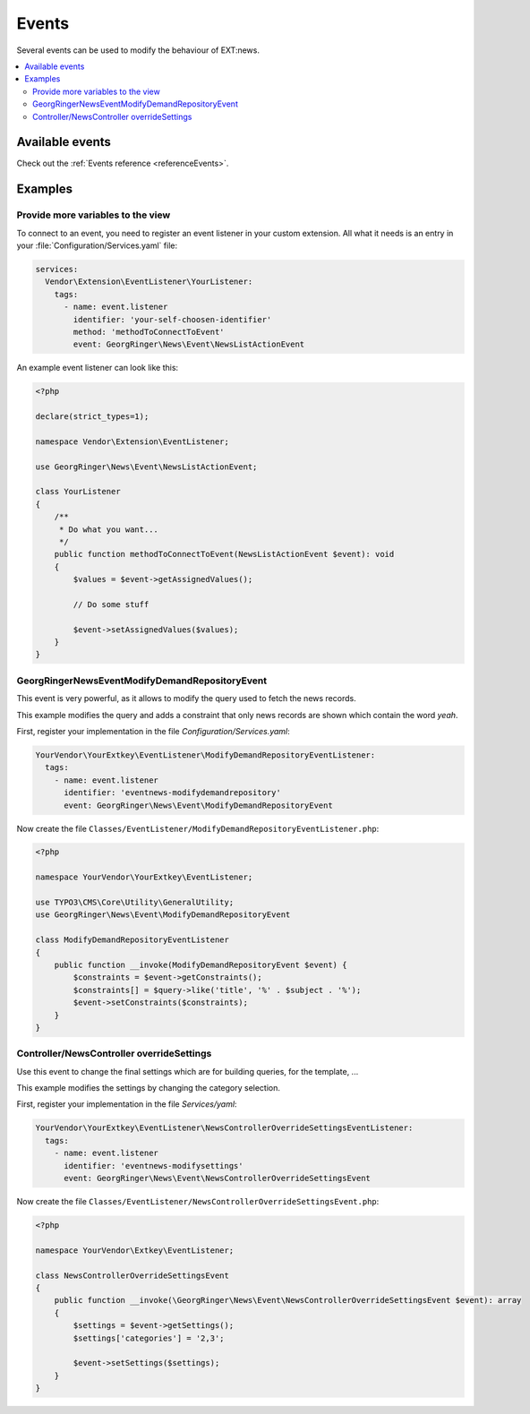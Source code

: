 .. _eventsTutorial:

======
Events
======

Several events can be used to modify the behaviour of EXT:news.

.. contents::
      :local:
      :depth: 2


Available events
----------------

Check out the :ref:`Events reference <referenceEvents>`.



Examples
--------

Provide more variables to the view
~~~~~~~~~~~~~~~~~~~~~~~~~~~~~~~~~~

To connect to an event, you need to register an event listener in your custom
extension. All what it needs is an entry in your
:file:`Configuration/Services.yaml` file:

.. code-block:: yaml

   services:
     Vendor\Extension\EventListener\YourListener:
       tags:
         - name: event.listener
           identifier: 'your-self-choosen-identifier'
           method: 'methodToConnectToEvent'
           event: GeorgRinger\News\Event\NewsListActionEvent

An example event listener can look like this:

.. code-block:: php

   <?php

   declare(strict_types=1);

   namespace Vendor\Extension\EventListener;

   use GeorgRinger\News\Event\NewsListActionEvent;

   class YourListener
   {
       /**
        * Do what you want...
        */
       public function methodToConnectToEvent(NewsListActionEvent $event): void
       {
           $values = $event->getAssignedValues();

           // Do some stuff

           $event->setAssignedValues($values);
       }
   }


.. event_example_findDemanded:

\GeorgRinger\News\Event\ModifyDemandRepositoryEvent
~~~~~~~~~~~~~~~~~~~~~~~~~~~~~~~~~~~~~~~~~~~~~~~~~~~

This event is very powerful, as it allows to modify the query used to fetch the news records.

This example modifies the query and adds a constraint that only news records are shown which contain the word *yeah*.


First, register your implementation in the file `Configuration/Services.yaml`:

.. code-block:: yaml

  YourVendor\YourExtkey\EventListener\ModifyDemandRepositoryEventListener:
    tags:
      - name: event.listener
        identifier: 'eventnews-modifydemandrepository'
        event: GeorgRinger\News\Event\ModifyDemandRepositoryEvent

Now create the file ``Classes/EventListener/ModifyDemandRepositoryEventListener.php``:

.. code-block:: php

    <?php

    namespace YourVendor\YourExtkey\EventListener;

    use TYPO3\CMS\Core\Utility\GeneralUtility;
    use GeorgRinger\News\Event\ModifyDemandRepositoryEvent

    class ModifyDemandRepositoryEventListener
    {
        public function __invoke(ModifyDemandRepositoryEvent $event) {
            $constraints = $event->getConstraints();
            $constraints[] = $query->like('title', '%' . $subject . '%');
            $event->setConstraints($constraints);
        }
    }


Controller/NewsController overrideSettings
~~~~~~~~~~~~~~~~~~~~~~~~~~~~~~~~~~~~~~~~~~
Use this event to change the final settings which are for building queries, for the template, ...


This example modifies the settings by changing the category selection.

First, register your implementation in the file `Services/yaml`:

.. code-block:: yaml

  YourVendor\YourExtkey\EventListener\NewsControllerOverrideSettingsEventListener:
    tags:
      - name: event.listener
        identifier: 'eventnews-modifysettings'
        event: GeorgRinger\News\Event\NewsControllerOverrideSettingsEvent

Now create the file ``Classes/EventListener/NewsControllerOverrideSettingsEvent.php``:

.. code-block:: php

   <?php

   namespace YourVendor\Extkey\EventListener;

   class NewsControllerOverrideSettingsEvent
   {
       public function __invoke(\GeorgRinger\News\Event\NewsControllerOverrideSettingsEvent $event): array
       {
           $settings = $event->getSettings();
           $settings['categories'] = '2,3';

           $event->setSettings($settings);
       }
   }

